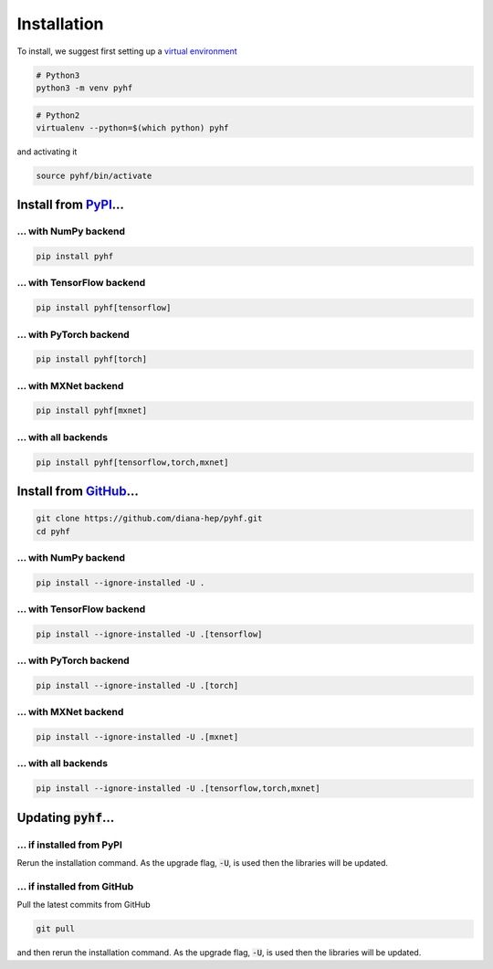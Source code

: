 Installation
============

To install, we suggest first setting up a `virtual environment <https://virtualenvwrapper.readthedocs.io/en/latest/>`__

.. code-block:: console

    # Python3
    python3 -m venv pyhf


.. code-block:: console

    # Python2
    virtualenv --python=$(which python) pyhf

and activating it

.. code-block:: console

    source pyhf/bin/activate


Install from `PyPI <https://pypi.org/project/pyhf/>`__...
---------------------------------------------------------

... with NumPy backend
++++++++++++++++++++++

.. code-block:: console

    pip install pyhf

... with TensorFlow backend
+++++++++++++++++++++++++++

.. code-block:: console

    pip install pyhf[tensorflow]

... with PyTorch backend
++++++++++++++++++++++++

.. code-block:: console

    pip install pyhf[torch]

... with MXNet backend
++++++++++++++++++++++

.. code-block:: console

    pip install pyhf[mxnet]

... with all backends
+++++++++++++++++++++

.. code-block:: console

    pip install pyhf[tensorflow,torch,mxnet]

Install from `GitHub <https://github.com/diana-hep/pyhf>`__...
--------------------------------------------------------------

.. code-block:: console

    git clone https://github.com/diana-hep/pyhf.git
    cd pyhf

... with NumPy backend
++++++++++++++++++++++

.. code-block:: console

    pip install --ignore-installed -U .

... with TensorFlow backend
+++++++++++++++++++++++++++

.. code-block:: console

    pip install --ignore-installed -U .[tensorflow]

... with PyTorch backend
++++++++++++++++++++++++

.. code-block:: console

    pip install --ignore-installed -U .[torch]

... with MXNet backend
++++++++++++++++++++++

.. code-block:: console

    pip install --ignore-installed -U .[mxnet]

... with all backends
+++++++++++++++++++++

.. code-block:: console

    pip install --ignore-installed -U .[tensorflow,torch,mxnet]

Updating :code:`pyhf`...
------------------------

... if installed from PyPI
++++++++++++++++++++++++++

Rerun the installation command. As the upgrade flag, :code:`-U`, is used then the libraries will be updated.

... if installed from GitHub
++++++++++++++++++++++++++++

Pull the latest commits from GitHub

.. code-block:: console

    git pull

and then rerun the installation command. As the upgrade flag, :code:`-U`, is used then the libraries will be updated.
